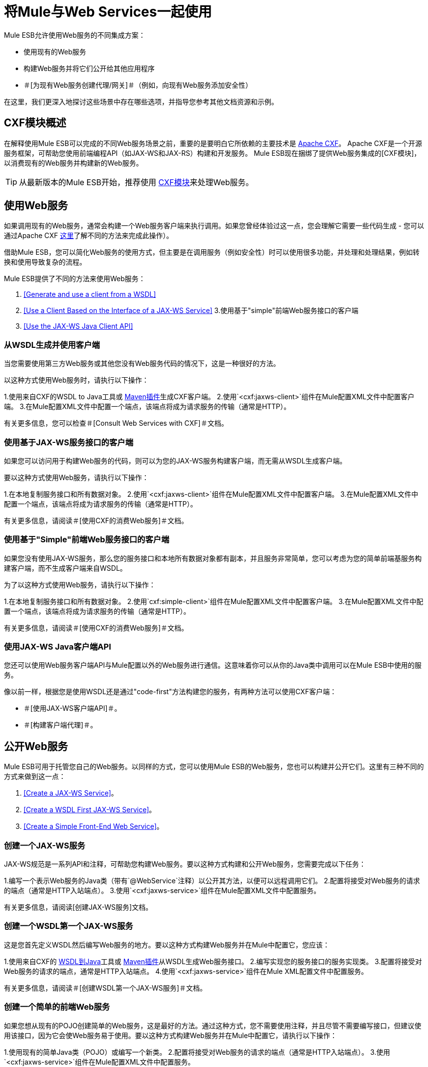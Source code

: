 = 将Mule与Web Services一起使用

Mule ESB允许使用Web服务的不同集成方案：

* 使用现有的Web服务
* 构建Web服务并将它们公开给其他应用程序
* ＃[为现有Web服务创建代理/网关]＃（例如，向现有Web服务添加安全性）

在这里，我们更深入地探讨这些场景中存在哪些选项，并指导您参考其他文档资源和示例。

==  CXF模块概述

在解释使用Mule ESB可以完成的不同Web服务场景之前，重要的是要明白它所依赖的主要技术是 http://cxf.apache.org/[Apache CXF]。 Apache CXF是一个开源服务框架，可帮助您使用前端编程API（如JAX-WS和JAX-RS）构建和开发服务。 Mule ESB现在捆绑了提供Web服务集成的[CXF模块]，以消费现有的Web服务并构建新的Web服务。

[TIP]
从最新版本的Mule ESB开始，推荐使用 link:/mule-user-guide/v/3.2/cxf-module-reference[CXF模块]来处理Web服务。

== 使用Web服务

如果调用现有的Web服务，通​​常会构建一个Web服务客户端来执行调用。如果您曾经体验过这一点，您会理解它需要一些代码生成 - 您可以通过Apache CXF http://cxf.apache.org/docs/how-do-i-develop-a-client.html[这里]了解不同的方法来完成此操作）。

借助Mule ESB，您可以简化Web服务的使用方式，但主要是在调用服务（例如安全性）时可以使用很多功能，并处理和处理结果，例如转换和使用导致复杂的流程。

Mule ESB提供了不同的方法来使用Web服务：

1. <<Generate and use a client from a WSDL>>
2. <<Use a Client Based on the Interface of a JAX-WS Service>>
3.使用基于"simple"前端Web服务接口的客户端
4. <<Use the JAX-WS Java Client API>>

=== 从WSDL生成并使用客户端

当您需要使用第三方Web服务或其他您没有Web服务代码的情况下，这是一种很好的方法。

以这种方式使用Web服务时，请执行以下操作：

1.使用来自CXF的WSDL to Java工具或 http://cxf.apache.org/docs/maven-cxf-codegen-plugin-wsdl-to-java.html[Maven插件]生成CXF客户端。
2.使用`<cxf:jaxws-client>`组件在Mule配置XML文件中配置客户端。
3.在Mule配置XML文件中配置一个端点，该端点将成为请求服务的传输（通常是HTTP）。

有关更多信息，您可以检查＃[Consult Web Services with CXF]＃文档。

=== 使用基于JAX-WS服务接口的客户端

如果您可以访问用于构建Web服务的代码，则可以为您的JAX-WS服务构建客户端，而无需从WSDL生成客户端。

要以这种方式使用Web服务，请执行以下操作：

1.在本地复制服务接口和所有数据对象。
2.使用`<cxf:jaxws-client>`组件在Mule配置XML文件中配置客户端。
3.在Mule配置XML文件中配置一个端点，该端点将成为请求服务的传输（通常是HTTP）。

有关更多信息，请阅读＃[使用CXF的消费Web服务]＃文档。

=== 使用基于"Simple"前端Web服务接口的客户端

如果您没有使用JAX-WS服务，那么您的服务接口和本地所有数据对象都有副本，并且服务非常简单，您可以考虑为您的简单前端基服务构建客户端，而不生成客户端来自WSDL。

为了以这种方式使用Web服务，请执行以下操作：

1.在本地复制服务接口和所有数据对象。
2.使用`cxf:simple-client>`组件在Mule配置XML文件中配置客户端。
3.在Mule配置XML文件中配置一个端点，该端点将成为请求服务的传输（通常是HTTP）。

有关更多信息，请阅读＃[使用CXF的消费Web服务]＃文档。

=== 使用JAX-WS Java客户端API

您还可以使用Web服务客户端API与Mule配置以外的Web服务进行通信。这意味着你可以从你的Java类中调用可以在Mule ESB中使用的服务。

像以前一样，根据您是使用WSDL还是通过"code-first"方法构建您的服务，有两种方法可以使用CXF客户端：

* ＃[使用JAX-WS客户端API]＃。
* ＃[构建客户端代理]＃。

== 公开Web服务

Mule ESB可用于托管您自己的Web服务。以同样的方式，您可以使用Mule ESB的Web服务，您也可以构建并公开它们。这里有三种不同的方式来做到这一点：

1. <<Create a JAX-WS Service>>。
2. <<Create a WSDL First JAX-WS Service>>。
3. <<Create a Simple Front-End Web Service>>。

=== 创建一个JAX-WS服务

JAX-WS规范是一系列API和注释，可帮助您构建Web服务。要以这种方式构建和公开Web服务，您需要完成以下任务：

1.编写一个表示Web服务的Java类（带有`@WebService`注释）以公开其方法，以便可以远程调用它们。
2.配置将接受对Web服务的请求的端点（通常是HTTP入站端点）。
3.使用`<cxf:jaxws-service>`组件在Mule配置XML文件中配置服务。

有关更多信息，请阅读[创建JAX-WS服务]文档。

=== 创建一个WSDL第一个JAX-WS服务

这是您首先定义WSDL然后编写Web服务的地方。要以这种方式构建Web服务并在Mule中配置它，您应该：

1.使用来自CXF的 http://cxf.apache.org/docs/wsdl-to-java.html[WSDL到Java]工具或 http://cxf.apache.org/docs/maven-cxf-codegen-plugin-wsdl-to-java.html[Maven插件]从WSDL生成Web服务接口。
2.编写实现您的服务接口的服务实现类。
3.配置将接受对Web服务的请求的端点，通常是HTTP入站端点。
4.使用`<cxf:jaxws-service>`组件在Mule XML配置文件中配置服务。

有关更多信息，请阅读＃[创建WSDL第一个JAX-WS服务]＃文档。

=== 创建一个简单的前端Web服务

如果您想从现有的POJO创建简单的Web服务，这是最好的方法。通过这种方式，您不需要使用注释，并且尽管不需要编写接口，但建议使用该接口，因为它会使Web服务易于使用。要以这种方式构建Web服务并在Mule中配置它，请执行以下操作：

1.使用现有的简单Java类（POJO）或编写一个新类。
2.配置将接受对Web服务的请求的端点（通常是HTTP入站端点）。
3.使用`<cxf:jaxws-service>`组件在Mule配置XML文件中配置服务。

有关更多信息，请阅读＃[创建简单的前端Web服务]＃文档。

== 代理Web服务

使用Mule ESB作为Web服务代理是您在以下情况下可能需要使用的功能：

* 您需要为现有的第三方Web服务添加安全性（您没有代码或拥有基础架构）。
* 您需要添加或删除HTTP标头。
* 您需要验证或转换Web服务的输入或输出。
* 您可能需要转换SOAP信封。
* 您可能想要利用CXF Web服务标准支持来使用WS-Security，WS-Addressing或强制实施WS-Policy断言。
* 引入自定义错误处理。

还有很多其他场景可能需要考虑代理Web服务。

你有两种类型的代理：

* ＃[服务器端代理]＃
* ＃[客户端代理]＃

===  Web服务代理模式

对于简单的使用情况，您可以考虑使用＃[Web服务代理模式]＃，特别是当您不需要完成大量消息处理时。从Mule开始，您可以使用＃[使用Mule配置模式]＃配置（使用较小的XML配置）特定的集成功能。

== 参考

有关更多信息和完整文档，请阅读以下内容：

* ＃[CXF模块参考]＃
* ＃[支持的Web服务标准]＃
* ＃[Web服务代理模式]＃
* 示例
**  link:/mule-user-guide/v/3.2/echo-example[回声示例]
**  link:/mule-user-guide/v/3.2/bookstore-example[书店例子]
